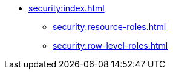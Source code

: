 * xref:security:index.adoc[]
** xref:security:resource-roles.adoc[]
** xref:security:row-level-roles.adoc[]